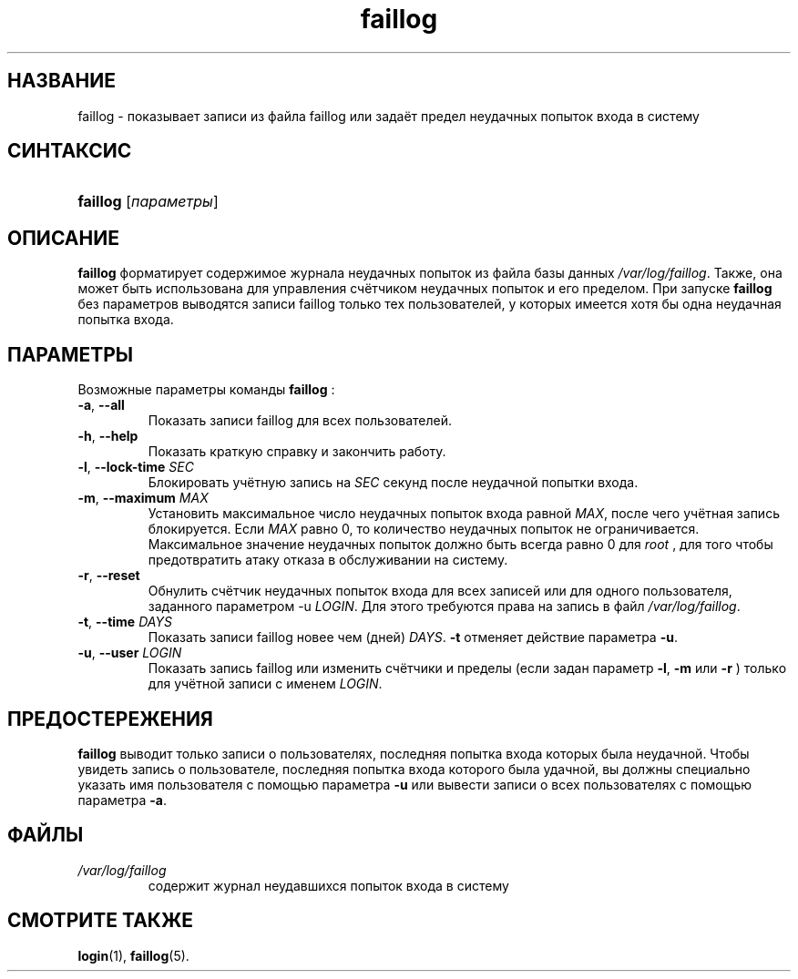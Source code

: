 .\" ** You probably do not want to edit this file directly **
.\" It was generated using the DocBook XSL Stylesheets (version 1.69.1).
.\" Instead of manually editing it, you probably should edit the DocBook XML
.\" source for it and then use the DocBook XSL Stylesheets to regenerate it.
.TH "faillog" "8" "03/11/2006" "Команды управления системой" "Команды управления системой"
.\" disable hyphenation
.nh
.\" disable justification (adjust text to left margin only)
.ad l
.SH "НАЗВАНИЕ"
faillog \- показывает записи из файла faillog или задаёт предел неудачных попыток входа в систему
.SH "СИНТАКСИС"
.HP 8
\fBfaillog\fR [\fIпараметры\fR]
.SH "ОПИСАНИЕ"
.PP
\fBfaillog\fR
форматирует содержимое журнала неудачных попыток из файла базы данных
\fI/var/log/faillog\fR. Также, она может быть использована для управления счётчиком неудачных попыток и его пределом. При запуске
\fBfaillog\fR
без параметров выводятся записи faillog только тех пользователей, у которых имеется хотя бы одна неудачная попытка входа.
.SH "ПАРАМЕТРЫ"
.PP
Возможные параметры команды
\fBfaillog\fR
:
.TP
\fB\-a\fR, \fB\-\-all\fR
Показать записи faillog для всех пользователей.
.TP
\fB\-h\fR, \fB\-\-help\fR
Показать краткую справку и закончить работу.
.TP
\fB\-l\fR, \fB\-\-lock\-time\fR \fISEC\fR
Блокировать учётную запись на
\fISEC\fR
секунд после неудачной попытки входа.
.TP
\fB\-m\fR, \fB\-\-maximum\fR \fIMAX\fR
Установить максимальное число неудачных попыток входа равной
\fIMAX\fR, после чего учётная запись блокируется. Если
\fIMAX\fR
равно 0, то количество неудачных попыток не ограничивается. Максимальное значение неудачных попыток должно быть всегда равно 0 для
\fIroot\fR
, для того чтобы предотвратить атаку отказа в обслуживании на систему.
.TP
\fB\-r\fR, \fB\-\-reset\fR
Обнулить счётчик неудачных попыток входа для всех записей или для одного пользователя, заданного параметром \-u
\fILOGIN\fR. Для этого требуются права на запись в файл
\fI/var/log/faillog\fR.
.TP
\fB\-t\fR, \fB\-\-time\fR \fIDAYS\fR
Показать записи faillog новее чем (дней)
\fIDAYS\fR.
\fB\-t\fR
отменяет действие параметра
\fB\-u\fR.
.TP
\fB\-u\fR, \fB\-\-user\fR \fILOGIN\fR
Показать запись faillog или изменить счётчики и пределы (если задан параметр
\fB\-l\fR,
\fB\-m\fR
или
\fB\-r\fR
) только для учётной записи с именем
\fILOGIN\fR.
.SH "ПРЕДОСТЕРЕЖЕНИЯ"
.PP
\fBfaillog\fR
выводит только записи о пользователях, последняя попытка входа которых была неудачной. Чтобы увидеть запись о пользователе, последняя попытка входа которого была удачной, вы должны специально указать имя пользователя с помощью параметра
\fB\-u\fR
или вывести записи о всех пользователях с помощью параметра
\fB\-a\fR.
.SH "ФАЙЛЫ"
.TP
\fI/var/log/faillog\fR
содержит журнал неудавшихся попыток входа в систему
.SH "СМОТРИТЕ ТАКЖЕ"
.PP
\fBlogin\fR(1),
\fBfaillog\fR(5).

